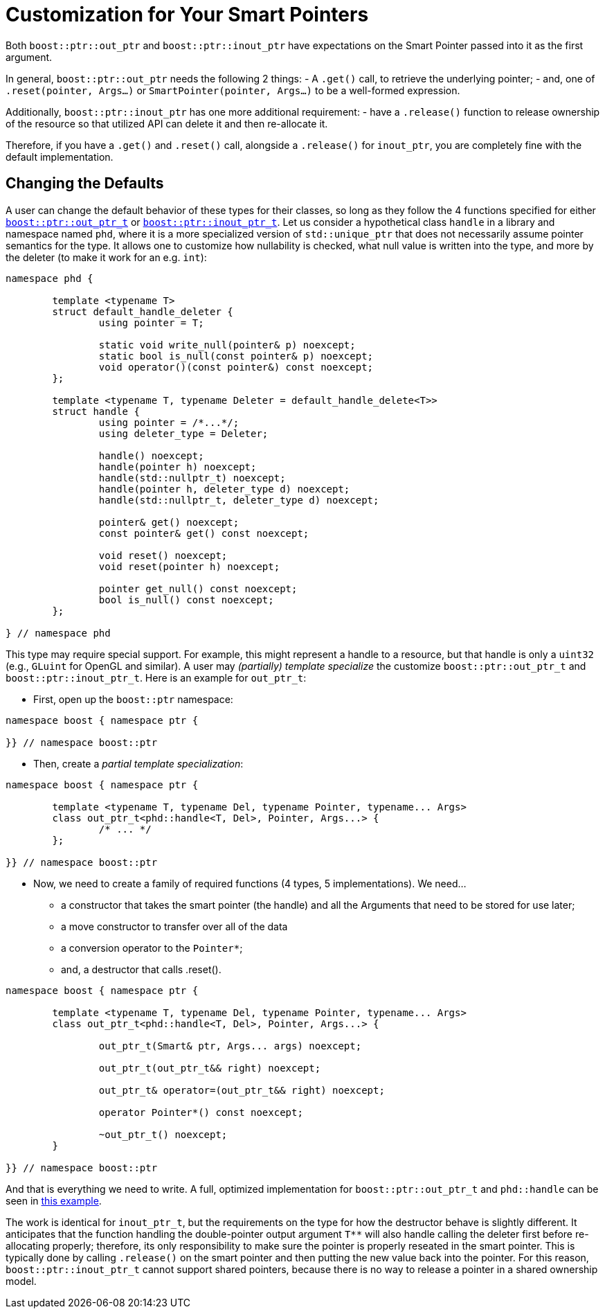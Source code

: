 ////
//  Copyright ⓒ 2018-2019 ThePhD.
//
//  Distributed under the Boost Software License, Version 1.0. (See
//  accompanying file LICENSE_1_0.txt or copy at
//  http://www.boost.org/LICENSE_1_0.txt)
//
//  See http://www.boost.org/libs/out_ptr/ for documentation.
////

[customization]
# Customization for Your Smart Pointers

Both `boost::ptr::out_ptr` and `boost::ptr::inout_ptr` have expectations on the Smart Pointer passed into it as the first argument.

In general, `boost::ptr::out_ptr` needs the following 2 things:
- A `.get()` call, to retrieve the underlying pointer;
- and, one of `.reset(pointer, Args...)` or `SmartPointer(pointer, Args...)` to be a well-formed expression.

Additionally, `boost::ptr::inout_ptr` has one more additional requirement:
- have a `.release()` function to release ownership of the resource so that utilized API can delete it and then re-allocate it.

Therefore, if you have a `.get()` and `.reset()` call, alongside a `.release()` for `inout_ptr`, you are completely fine with the default implementation.


## Changing the Defaults

A user can change the default behavior of these types for their classes, so long as they follow the 4 functions specified for either <<reference/out_ptr.adoc#ref.out_ptr.class, `boost::ptr::out_ptr_t`>> or <<reference/inout_ptr.adoc#ref.inout_ptr.class, `boost::ptr::inout_ptr_t`>>. Let us consider a hypothetical class `handle` in a library and namespace named `phd`, where it is a more specialized version of `std::unique_ptr` that does not necessarily assume pointer semantics for the type. It allows one to customize how nullability is checked, what null value is written into the type, and more by the deleter (to make it work for an e.g. `int`):

```
namespace phd {

	template <typename T>
	struct default_handle_deleter {
		using pointer = T;

		static void write_null(pointer& p) noexcept;
		static bool is_null(const pointer& p) noexcept;
		void operator()(const pointer&) const noexcept;
	};

	template <typename T, typename Deleter = default_handle_delete<T>>
	struct handle {
		using pointer = /*...*/;
		using deleter_type = Deleter;
		
		handle() noexcept;
		handle(pointer h) noexcept;
		handle(std::nullptr_t) noexcept;
		handle(pointer h, deleter_type d) noexcept;
		handle(std::nullptr_t, deleter_type d) noexcept;

		pointer& get() noexcept;
		const pointer& get() const noexcept;

		void reset() noexcept;
		void reset(pointer h) noexcept;

		pointer get_null() const noexcept;
		bool is_null() const noexcept;
	};

} // namespace phd
```

This type may require special support. For example, this might represent a handle to a resource, but that handle is only a `uint32` (e.g., `GLuint` for OpenGL and similar). A user may _(partially) template specialize_ the customize `boost::ptr::out_ptr_t` and `boost::ptr::inout_ptr_t`. Here is an example for `out_ptr_t`:

- First, open up the `boost::ptr` namespace:
```
namespace boost { namespace ptr {

}} // namespace boost::ptr
```

- Then, create a _partial template specialization_:
```
namespace boost { namespace ptr {
	
	template <typename T, typename Del, typename Pointer, typename... Args>
	class out_ptr_t<phd::handle<T, Del>, Pointer, Args...> {
		/* ... */
	};

}} // namespace boost::ptr
```

- Now, we need to create a family of required functions (4 types, 5 implementations). We need... 
* a constructor that takes the smart pointer (the handle) and all the Arguments that need to be stored for use later;
* a move constructor to transfer over all of the data
* a conversion operator to the `Pointer*`;
* and, a destructor that calls .reset().

```
namespace boost { namespace ptr {
	
	template <typename T, typename Del, typename Pointer, typename... Args>
	class out_ptr_t<phd::handle<T, Del>, Pointer, Args...> {

		out_ptr_t(Smart& ptr, Args... args) noexcept;

		out_ptr_t(out_ptr_t&& right) noexcept;

		out_ptr_t& operator=(out_ptr_t&& right) noexcept;
		
		operator Pointer*() const noexcept;

		~out_ptr_t() noexcept;
	}

}} // namespace boost::ptr
```

And that is everything we need to write. A full, optimized implementation for `boost::ptr::out_ptr_t` and `phd::handle` can be seen in https://github.com/ThePhD/out_ptr/blob/master/examples/source/custom.handle.cpp[this example].

The work is identical for `inout_ptr_t`, but the requirements on the type for how the destructor behave is slightly different. It anticipates that the function handling the double-pointer output argument `T**` will also handle calling the deleter first before re-allocating properly; therefore, its only responsibility to make sure the pointer is properly reseated in the smart pointer. This is typically done by calling `.release()` on the smart pointer and then putting the new value back into the pointer. For this reason, `boost::ptr::inout_ptr_t` cannot support shared pointers, because there is no way to release a pointer in a shared ownership model.
